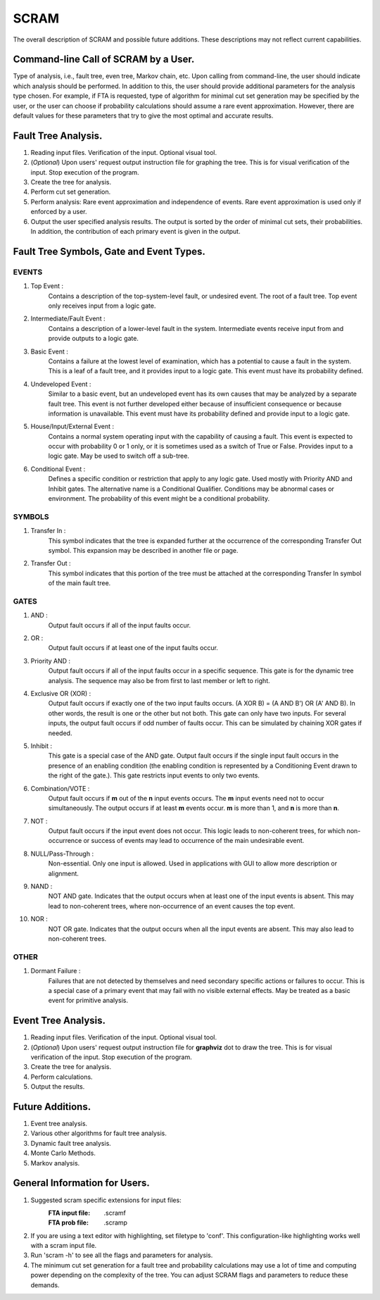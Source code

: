 #######################################
SCRAM
#######################################

The overall description of SCRAM and possible future additions.
These descriptions may not reflect current capabilities.

Command-line Call of SCRAM by a User.
=====================================

Type of analysis, i.e., fault tree, even tree, Markov chain, etc.
Upon calling from command-line, the user should indicate which analysis
should be performed. In addition to this, the user should provide
additional parameters for the analysis type chosen. For example, if
FTA is requested, type of algorithm for minimal cut set generation may
be specified by the user, or the user can choose if probability
calculations should assume a rare event approximation.
However, there are default values for these parameters that try to
give the most optimal and accurate results.


Fault Tree Analysis.
====================

#. Reading input files. Verification of the input. Optional visual tool.

#. (*Optional*) Upon users' request output instruction file for graphing
   the tree. This is for visual verification of the input.
   Stop execution of the program.

#. Create the tree for analysis.

#. Perform cut set generation.

#. Perform analysis: Rare event approximation and independence of events.
   Rare event approximation is used only if enforced by a user.

#. Output the user specified analysis results. The output is sorted by
   the order of minimal cut sets, their probabilities. In addition,
   the contribution of each primary event is given in the output.


Fault Tree Symbols, Gate and Event Types.
=========================================
EVENTS
------
#. Top Event :
    Contains a description of the top-system-level fault,
    or undesired event. The root of a fault tree. Top event only
    receives input from a logic gate.

#. Intermediate/Fault Event :
    Contains a description of a lower-level
    fault in the system. Intermediate events receive input
    from and provide outputs to a logic gate.

#. Basic Event :
    Contains a failure at the lowest level of examination, which
    has a potential to cause a fault in the system. This is a
    leaf of a fault tree, and it provides input to a logic gate.
    This event must have its probability defined.

#. Undeveloped Event :
    Similar to a basic event, but an undeveloped event has
    its own causes that may be analyzed by a separate fault tree.
    This event is not further developed either because of
    insufficient consequence or because information is unavailable.
    This event must have its probability defined and provide input
    to a logic gate.

#. House/Input/External Event :
    Contains a normal system operating input with
    the capability of causing a fault. This event is expected to
    occur with probability 0 or 1 only, or it is sometimes used
    as a switch of True or False. Provides input to a logic gate.
    May be used to switch off a sub-tree.

#. Conditional Event :
    Defines a specific condition or restriction
    that apply to any logic gate. Used mostly with Priority AND and
    Inhibit gates. The alternative name is a Conditional Qualifier.
    Conditions may be abnormal cases or environment. The probability
    of this event might be a conditional probability.

SYMBOLS
-------
#. Transfer In :
    This symbol indicates that the tree is expanded further at
    the occurrence of the corresponding Transfer Out symbol.
    This expansion may be described in another file or page.

#. Transfer Out :
    This symbol indicates that this portion of the tree must be
    attached at the corresponding Transfer In symbol of the main
    fault tree.

GATES
-----
#. AND :
    Output fault occurs if all of the input faults occur.

#. OR :
    Output fault occurs if at least one of the input faults occur.

#. Priority AND :
    Output fault occurs if all of the input faults occur in a
    specific sequence. This gate is for the dynamic tree analysis.
    The sequence may also be from first to last member or left to right.

#. Exclusive OR (XOR) :
    Output fault occurs if exactly one of the two input
    faults occurs. (A XOR B) = (A AND B') OR (A' AND B). In other words,
    the result is one or the other but not both.
    This gate can only have two inputs. For several inputs,
    the output fault occurs if odd number of faults occur. This can be
    simulated by chaining XOR gates if needed.

#. Inhibit :
    This gate is a special case of the AND gate.
    Output fault occurs if the single input fault occurs in the
    presence of an enabling condition (the enabling condition is
    represented by a Conditioning Event drawn to the right of the
    gate.). This gate restricts input events to only two events.

#. Combination/VOTE :
    Output fault occurs if **m** out of the **n** input events
    occurs. The **m** input events need not to occur simultaneously. The output
    occurs if at least **m** events occur. **m** is more than 1, and **n**
    is more than **n**.

#. NOT :
    Output fault occurs if the input event does not occur.
    This logic leads to non-coherent trees, for which non-occurrence or success
    of events may lead to occurrence of the main undesirable event.

#. NULL/Pass-Through :
    Non-essential. Only one input is allowed.
    Used in applications with GUI to allow more description or alignment.

#. NAND :
    NOT AND gate. Indicates that the output occurs when at least one
    of the input events is absent. This may lead to non-coherent
    trees, where non-occurrence of an event causes the top event.

#. NOR :
    NOT OR gate. Indicates that the output occurs when all the input
    events are absent. This may also lead to non-coherent trees.

OTHER
-----
#. Dormant Failure :
    Failures that are not detected by themselves and need
    secondary specific actions or failures to occur.
    This is a special case of a primary event that may fail with
    no visible external effects.
    May be treated as a basic event for primitive analysis.


Event Tree Analysis.
====================
#. Reading input files. Verification of the input. Optional visual tool.
#. (*Optional*) Upon users' request output instruction file for **graphviz**
   dot to draw the tree. This is for visual verification of the input.
   Stop execution of the program.
#. Create the tree for analysis.
#. Perform calculations.
#. Output the results.


Future Additions.
=================
#. Event tree analysis.
#. Various other algorithms for fault tree analysis.
#. Dynamic fault tree analysis.
#. Monte Carlo Methods.
#. Markov analysis.


General Information for Users.
==============================

#. Suggested scram specific extensions for input files:
    :FTA input file:     .scramf
    :FTA prob file:      .scramp

#. If you are using a text editor with highlighting, set filetype to 'conf'.
   This configuration-like highlighting works well with a scram input file.

#. Run 'scram -h' to see all the flags and parameters for analysis.

#. The minimum cut set generation for a fault tree and probability calculations
   may use a lot of time and computing power depending on the complexity of
   the tree. You can adjust SCRAM flags and parameters to reduce these demands.
